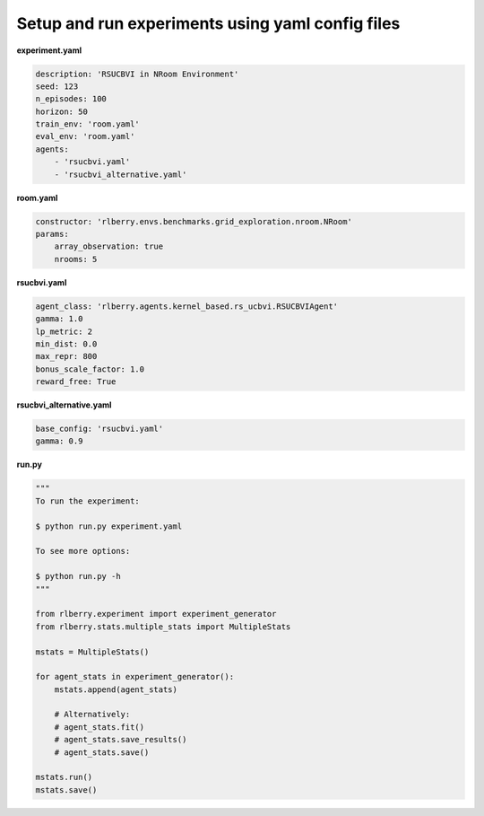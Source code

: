 .. _rlberry: https://github.com/rlberry-py/rlberry

Setup and run experiments using yaml config files
##################################################

**experiment.yaml**

.. code-block:: yaml

    description: 'RSUCBVI in NRoom Environment'
    seed: 123
    n_episodes: 100
    horizon: 50
    train_env: 'room.yaml'
    eval_env: 'room.yaml'
    agents:
        - 'rsucbvi.yaml'
        - 'rsucbvi_alternative.yaml'


**room.yaml**

.. code-block:: yaml

    constructor: 'rlberry.envs.benchmarks.grid_exploration.nroom.NRoom'
    params:
        array_observation: true
        nrooms: 5

**rsucbvi.yaml**

.. code-block:: yaml

    agent_class: 'rlberry.agents.kernel_based.rs_ucbvi.RSUCBVIAgent'
    gamma: 1.0
    lp_metric: 2
    min_dist: 0.0
    max_repr: 800
    bonus_scale_factor: 1.0
    reward_free: True


**rsucbvi_alternative.yaml**

.. code-block:: yaml

    base_config: 'rsucbvi.yaml'
    gamma: 0.9



**run.py**

.. code-block:: python

    """
    To run the experiment:

    $ python run.py experiment.yaml

    To see more options:

    $ python run.py -h
    """

    from rlberry.experiment import experiment_generator
    from rlberry.stats.multiple_stats import MultipleStats

    mstats = MultipleStats()

    for agent_stats in experiment_generator():
        mstats.append(agent_stats)

        # Alternatively:
        # agent_stats.fit()
        # agent_stats.save_results()
        # agent_stats.save()

    mstats.run()
    mstats.save()
